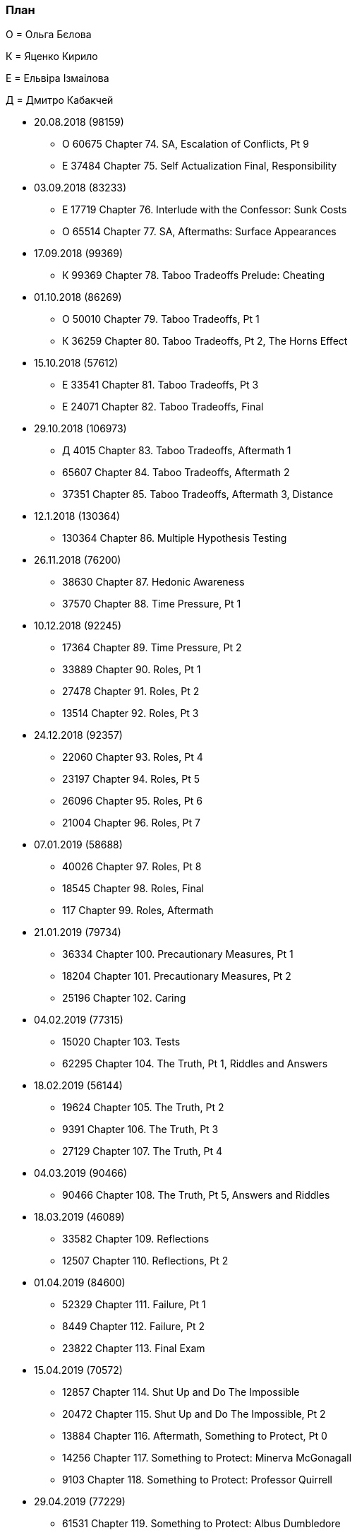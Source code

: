 === План

О = Ольга Бєлова

К = Яценко Кирило

Е = Ельвіра Ізмаілова

Д = Дмитро Кабакчей

* 20.08.2018 (98159)
** О 60675 Chapter 74. SA, Escalation of Conflicts, Pt 9
** Е 37484 Chapter 75. Self Actualization Final, Responsibility

* 03.09.2018 (83233)
** Е 17719 Chapter 76. Interlude with the Confessor: Sunk Costs
** О 65514 Chapter 77. SA, Aftermaths: Surface Appearances

* 17.09.2018 (99369)
** К 99369 Chapter 78. Taboo Tradeoffs Prelude: Cheating

* 01.10.2018 (86269)
** О 50010 Chapter 79. Taboo Tradeoffs, Pt 1
** К 36259 Chapter 80. Taboo Tradeoffs, Pt 2, The Horns Effect

* 15.10.2018 (57612)
** Е 33541 Chapter 81. Taboo Tradeoffs, Pt 3
** Е 24071 Chapter 82. Taboo Tradeoffs, Final

* 29.10.2018 (106973)
** Д 4015 Chapter 83. Taboo Tradeoffs, Aftermath 1
** 65607 Chapter 84. Taboo Tradeoffs, Aftermath 2
** 37351 Chapter 85. Taboo Tradeoffs, Aftermath 3, Distance

* 12.1.2018 (130364)
** 130364 Chapter 86. Multiple Hypothesis Testing

* 26.11.2018 (76200)
** 38630 Chapter 87. Hedonic Awareness
** 37570 Chapter 88. Time Pressure, Pt 1

* 10.12.2018 (92245)
** 17364 Chapter 89. Time Pressure, Pt 2
** 33889 Chapter 90. Roles, Pt 1
** 27478 Chapter 91. Roles, Pt 2
** 13514 Chapter 92. Roles, Pt 3

* 24.12.2018 (92357)
** 22060 Chapter 93. Roles, Pt 4
** 23197 Chapter 94. Roles, Pt 5
** 26096 Chapter 95. Roles, Pt 6
** 21004 Chapter 96. Roles, Pt 7

* 07.01.2019 (58688)
** 40026 Chapter 97. Roles, Pt 8
** 18545 Chapter 98. Roles, Final
** 117 Chapter 99. Roles, Aftermath

* 21.01.2019 (79734)
** 36334 Chapter 100. Precautionary Measures, Pt 1
** 18204 Chapter 101. Precautionary Measures, Pt 2
** 25196 Chapter 102. Caring

* 04.02.2019 (77315)
** 15020 Chapter 103. Tests
** 62295 Chapter 104. The Truth, Pt 1, Riddles and Answers

* 18.02.2019 (56144)
** 19624 Chapter 105. The Truth, Pt 2
** 9391 Chapter 106. The Truth, Pt 3
** 27129 Chapter 107. The Truth, Pt 4

* 04.03.2019 (90466)
** 90466 Chapter 108. The Truth, Pt 5, Answers and Riddles

* 18.03.2019 (46089)
** 33582 Chapter 109. Reflections
** 12507 Chapter 110. Reflections, Pt 2

* 01.04.2019 (84600)
** 52329 Chapter 111. Failure, Pt 1
** 8449 Chapter 112. Failure, Pt 2
** 23822 Chapter 113. Final Exam

* 15.04.2019 (70572)
** 12857 Chapter 114. Shut Up and Do The Impossible
** 20472 Chapter 115. Shut Up and Do The Impossible, Pt 2
** 13884 Chapter 116. Aftermath, Something to Protect, Pt 0
** 14256 Chapter 117. Something to Protect: Minerva McGonagall
** 9103 Chapter 118. Something to Protect: Professor Quirrell

* 29.04.2019 (77229)
** 61531 Chapter 119. Something to Protect: Albus Dumbledore
** 15698 Chapter 120. Something to Protect: Draco Malfoy

* 13.05.2019 (84209)
** 8740 Chapter 121. Something to Protect: Severus Snape
** 75469 Chapter 122. Something to Protect: Hermione Granger
